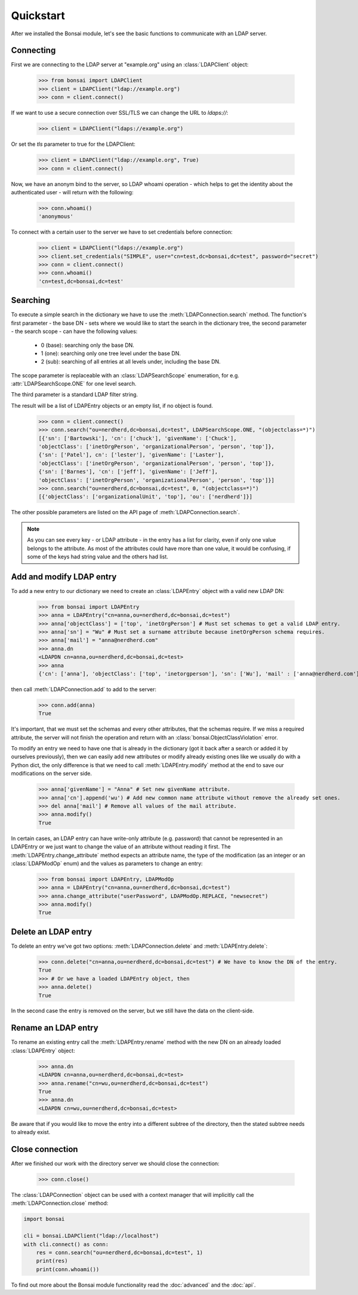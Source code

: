 Quickstart
**********

.. module:: bonsai

After we installed the Bonsai module, let's see the basic functions to communicate with an LDAP
server.

Connecting
==========

First we are connecting to the LDAP server at "example.org" using an :class:`LDAPClient` object:

    >>> from bonsai import LDAPClient
    >>> client = LDAPClient("ldap://example.org")
    >>> conn = client.connect()

If we want to use a secure connection over SSL/TLS we can change the URL to `ldaps://`:

    >>> client = LDAPClient("ldaps://example.org")

Or set the `tls` parameter to true for the LDAPClient:
       
    >>> client = LDAPClient("ldap://example.org", True)
    >>> conn = client.connect()
    
Now, we have an anonym bind to the server, so LDAP whoami operation - which helps to get the
identity about the authenticated user - will return with the following:

    >>> conn.whoami()
    'anonymous'

To connect with a certain user to the server we have to set credentials before connection:

    >>> client = LDAPClient("ldaps://example.org")
    >>> client.set_credentials("SIMPLE", user="cn=test,dc=bonsai,dc=test", password="secret")
    >>> conn = client.connect()
    >>> conn.whoami()
    'cn=test,dc=bonsai,dc=test'
    
Searching
=========

To execute a simple search in the dictionary we have to use the :meth:`LDAPConnection.search`
method. The function's first parameter - the base DN - sets where we would like to start the search
in the dictionary tree, the second parameter - the search scope - can have the following values:

    - 0 (base): searching only the base DN.
    - 1 (one): searching only one tree level under the base DN.
    - 2 (sub): searching of all entries at all levels under, including the base DN.

The scope parameter is replaceable with an :class:`LDAPSearchScope` enumeration, for e.g.
:attr:`LDAPSearchScope.ONE` for one level search.

The third parameter is a standard LDAP filter string.

The result will be a list of LDAPEntry objects or an empty list, if no object is found.

    >>> conn = client.connect()
    >>> conn.search("ou=nerdherd,dc=bonsai,dc=test", LDAPSearchScope.ONE, "(objectclass=*)")
    [{'sn': ['Bartowski'], 'cn': ['chuck'], 'givenName': ['Chuck'],
    'objectClass': ['inetOrgPerson', 'organizationalPerson', 'person', 'top']},
    {'sn': ['Patel'], cn': ['lester'], 'givenName': ['Laster'], 
    'objectClass': ['inetOrgPerson', 'organizationalPerson', 'person', 'top']},
    {'sn': ['Barnes'], 'cn': ['jeff'], 'givenName': ['Jeff'], 
    'objectClass': ['inetOrgPerson', 'organizationalPerson', 'person', 'top']}]
    >>> conn.search("ou=nerdherd,dc=bonsai,dc=test", 0, "(objectclass=*)")
    [{'objectClass': ['organizationalUnit', 'top'], 'ou': ['nerdherd']}]
    
The other possible parameters are listed on the API page of :meth:`LDAPConnection.search`.

.. note:: 
          As you can see every key - or LDAP attribute - in the entry has a list for clarity, even
          if only one value belongs to the attribute. As most of the attributes could have more
          than one value, it would be confusing, if some of the keys had string value and the
          others had list.

Add and modify LDAP entry
=========================

To add a new entry to our dictionary we need to create an :class:`LDAPEntry` object with a valid new
LDAP DN:

    >>> from bonsai import LDAPEntry
    >>> anna = LDAPEntry("cn=anna,ou=nerdherd,dc=bonsai,dc=test")
    >>> anna['objectClass'] = ['top', 'inetOrgPerson'] # Must set schemas to get a valid LDAP entry.
    >>> anna['sn'] = "Wu" # Must set a surname attribute because inetOrgPerson schema requires.
    >>> anna['mail'] = "anna@nerdherd.com"
    >>> anna.dn
    <LDAPDN cn=anna,ou=nerdherd,dc=bonsai,dc=test>
    >>> anna
    {'cn': ['anna'], 'objectClass': ['top', 'inetorgperson'], 'sn': ['Wu'], 'mail' : ['anna@nerdherd.com']}

then call :meth:`LDAPConnection.add` to add to the server:

    >>> conn.add(anna)
    True
    
It's important, that we must set the schemas and every other attributes, that the schemas require.
If we miss a required attribute, the server will not finish the operation and return with an
:class:`bonsai.ObjectClassViolation` error.

To modify an entry we need to have one that is already in the dictionary (got it back after a
search or added it by ourselves previously), then we can easily add new attributes or modify
already existing ones like we usually do with a Python dict, the only difference is that we need to
call :meth:`LDAPEntry.modify` method at the end to save our modifications on the server side.

    >>> anna['givenName'] = "Anna" # Set new givenName attribute.
    >>> anna['cn'].append('wu') # Add new common name attribute without remove the already set ones.
    >>> del anna['mail'] # Remove all values of the mail attribute.
    >>> anna.modify()
    True

In certain cases, an LDAP entry can have write-only attribute (e.g. password) that cannot be
represented in an LDAPEntry or we just want to change the value of an attribute without reading
it first. The :meth:`LDAPEntry.change_attribute` method expects an attribute name, the type
of the modification (as an integer or an :class:`LDAPModOp` enum) and the values as parameters
to change an entry:

    >>> from bonsai import LDAPEntry, LDAPModOp
    >>> anna = LDAPEntry("cn=anna,ou=nerdherd,dc=bonsai,dc=test")
    >>> anna.change_attribute("userPassword", LDAPModOp.REPLACE, "newsecret")
    >>> anna.modify()
    True

Delete an LDAP entry
====================

To delete an entry we've got two options: :meth:`LDAPConnection.delete` and
:meth:`LDAPEntry.delete`:

    >>> conn.delete("cn=anna,ou=nerdherd,dc=bonsai,dc=test") # We have to know the DN of the entry.
    True
    >>> # Or we have a loaded LDAPEntry object, then
    >>> anna.delete()
    True

In the second case the entry is removed on the server, but we still have the data on the
client-side.

Rename an LDAP entry
====================

To rename an existing entry call the :meth:`LDAPEntry.rename` method with the new DN on an already
loaded :class:`LDAPEntry` object:

    >>> anna.dn
    <LDAPDN cn=anna,ou=nerdherd,dc=bonsai,dc=test>
    >>> anna.rename("cn=wu,ou=nerdherd,dc=bonsai,dc=test")
    True
    >>> anna.dn
    <LDAPDN cn=wu,ou=nerdherd,dc=bonsai,dc=test>

Be aware that if you would like to move the entry into a different subtree of the directory, then
the stated subtree needs to already exist.

Close connection
================

After we finished our work with the directory server we should close the connection:

    >>> conn.close()

The :class:`LDAPConnection` object can be used with a context manager that will implicitly call the
:meth:`LDAPConnection.close` method:

.. code-block:: python

    import bonsai

    cli = bonsai.LDAPClient("ldap://localhost")
    with cli.connect() as conn:
        res = conn.search("ou=nerdherd,dc=bonsai,dc=test", 1)
        print(res)
        print(conn.whoami())


To find out more about the Bonsai module functionality read the :doc:`advanced` and the :doc:`api`.

